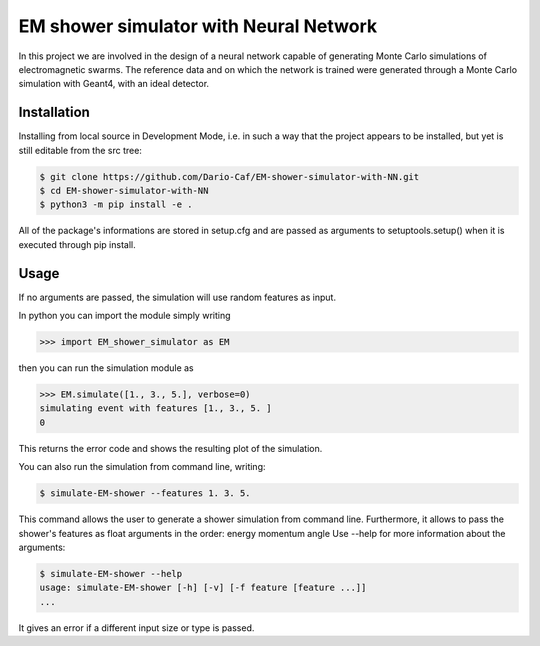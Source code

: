 EM shower simulator with Neural Network
=======================================


.. image:: https://app.travis-ci.com/Dario-Caf/EM-shower-simulator-with-NN.svg?branch=main
   :target: https://app.travis-ci.com/Dario-Caf/EM-shower-simulator-with-NN

.. image:: https://readthedocs.org/projects/em-shower-simulator-with-nn/badge/?version=latest
   :target: https://em-shower-simulator-with-nn.readthedocs.io/en/latest/?badge=latest
   :alt: Documentation Status



In this project we are involved in the design of a neural network capable of
generating Monte Carlo simulations of electromagnetic swarms. The reference
data and on which the network is trained were generated through a Monte Carlo
simulation with Geant4, with an ideal detector.

Installation
------------

Installing from local source in Development Mode, i.e. in such a way that the
project appears to be installed, but yet is still editable from the src tree:

.. code-block:: bash

   $ git clone https://github.com/Dario-Caf/EM-shower-simulator-with-NN.git
   $ cd EM-shower-simulator-with-NN
   $ python3 -m pip install -e .

All of the package's informations are stored in setup.cfg and are passed as
arguments to setuptools.setup() when it is executed through pip install.

Usage
-----

If no arguments are passed, the simulation will use random features as input.

In python you can import the module simply writing

.. code-block:: python

   >>> import EM_shower_simulator as EM

then you can run the simulation module as

.. code-block:: python

   >>> EM.simulate([1., 3., 5.], verbose=0)
   simulating event with features [1., 3., 5. ]
   0

This returns the error code and shows the resulting plot of the simulation.

You can also run the simulation from command line, writing:

.. code-block:: bash

   $ simulate-EM-shower --features 1. 3. 5.

This command allows the user to generate a shower simulation from command line.
Furthermore, it allows to pass the shower's features as float arguments in the
order: energy momentum angle
Use --help for more information about the arguments:

.. code-block:: bash

   $ simulate-EM-shower --help
   usage: simulate-EM-shower [-h] [-v] [-f feature [feature ...]]
   ...

It gives an error if a different input size or type is passed.
